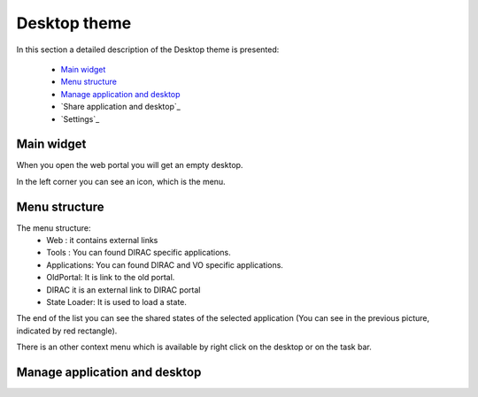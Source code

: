 =============
Desktop theme
=============

In this section a detailed description of the Desktop theme is presented:

    - `Main widget`_
    - `Menu structure`_
    - `Manage application and desktop`_
    - `Share application and desktop`_
    - `Settings`_

Main widget
-----------

When you open the web portal you will get an empty desktop.

.. image:: images/desktop.png
   :scale: 50 %
   :alt: Desktop theme main view.
   :align: center
   
In the left corner you can see an icon, which is the menu.

.. image:: images/menu.png
   :scale: 50 %
   :alt: Desktop menu.
   :align: center
 
 In the right corner you can see the settings.
 
 .. image:: images/settings.png
   :scale: 50 %
   :alt: Settings
   :align: center
 
 You can define the following:
      * You can switch between Tab and Desktop themes.
      * Group you can change the role
      * Setup: you can switch between different setups.
      
Menu structure
--------------

The menu structure:
   * Web : it contains external links
   * Tools : You can found DIRAC specific applications.
   * Applications: You can found DIRAC and VO specific applications.
   * OldPortal: It is link to the old portal.
   * DIRAC it is an external link to DIRAC portal
   * State Loader: It is used to load a state.
   
.. image:: images/detailedmenu.png
   :scale: 50 %
   :alt: detailed menu.
   :align: center 

 The states of the applications are available when you click on the application name.
 
.. image:: images/appmenu.png
   :scale: 50 %
   :alt: Application menu.
   :align: center 
   
The end of the list you can see the shared states of the selected application (You can see in the previous picture, indicated by red rectangle).

There is an other context menu which is available by right click on the desktop or on the task bar.

.. image:: images/desktopmenu.png
   :scale: 50 %
   :alt: Desktop main menu.
   :align: center 

Manage application and desktop
------------------------------
